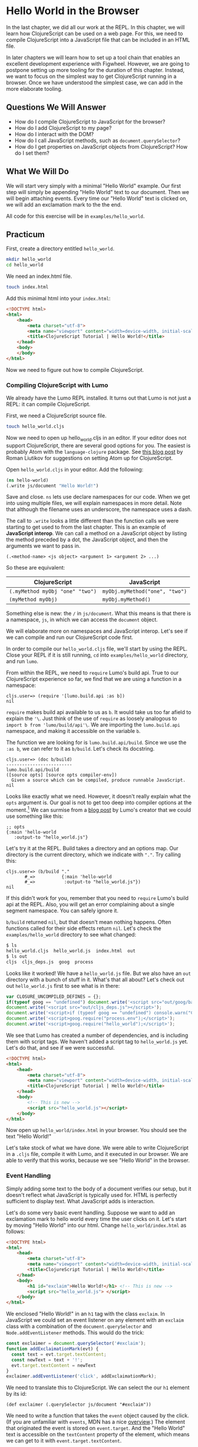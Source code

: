 * Hello World in the Browser

In the last chapter, we did all our work at the REPL. In this chapter, we will learn how ClojureScript can be used on a web page. For this, we need to compile ClojureScript into a JavaScript file that can be included in an HTML file.

In later chapters we will learn how to set up a tool chain that enables an excellent development experience with Figwheel. However, we are going to postpone setting up more tooling for the duration of this chapter. Instead, we want to focus on the simplest way to get ClojureScript running in a browser. Once we have understood the simplest case, we can add in the more elaborate tooling.

** Questions We Will Answer

   - How do I compile ClojureScript to JavaScript for the browser?
   - How do I add ClojureScript to my page?
   - How do I interact with the DOM?
   - How do I call JavaScript methods, such as ~document.querySelector~?
   - How do I get properties on JavaScript objects from ClojureScript? How do I set them?

** What We Will Do

We will start very simply with a minimal "Hello World" example. Our first step will simply be appending "Hello World" text to our document. Then we will begin attaching events. Every time our "Hello World" text is clicked on, we will add an exclamation mark to the the end.

All code for this exercise will be in ~examples/hello_world~.

** Practicum

First, create a directory entitled ~hello_world~.

#+BEGIN_SRC bash
mkdir hello_world
cd hello_world
#+END_SRC

We need an index.html file.

#+BEGIN_SRC bash
touch index.html
#+END_SRC

Add this minimal html into your =index.html=:

#+BEGIN_SRC html
<!DOCTYPE html>
<html>
    <head>
        <meta charset="utf-8">
        <meta name="viewport" content="width=device-width, initial-scale=1">
        <title>ClojureScript Tutorial | Hello World!</title>
    </head>
    <body>
    </body>
</html>
#+END_SRC

Now we need to figure out how to compile ClojureScript.

*** Compiling ClojureScript with Lumo

We already have the Lumo REPL installed. It turns out that Lumo is not just a REPL: it can compile ClojureScript.

First, we need a ClojureScript source file.

#+BEGIN_SRC bash
touch hello_world.cljs
#+END_SRC

Now we need to open up hello_world.cljs in an editor. If your editor does not support ClojureScript, there are several good options for you. The easiest is probably Atom with the =language-clojure= package. See [[https://medium.com/@roman01la/from-javascript-to-clojurescript-which-editor-to-choose-a444b2f8edca][this blog post]] by Roman Liutikov for suggestions on setting Atom up for ClojureScript.

Open ~hello_world.cljs~ in your editor. Add the following:

#+BEGIN_SRC clojure
(ns hello-world)
(.write js/document "Hello World!")
#+END_SRC

Save and close. ~ns~ lets use declare namespaces for our code. When we get into using multiple files, we will explain namespaces in more detail. Note that although the filename uses an underscore, the namespace uses a dash.

The call to ~.write~ looks a little different than the function calls we were starting to get used to from the last chapter. This is an example of *JavaScript interop*. We can call a method on a JavaScript object by listing the method preceded by a dot, the JavaScript object, and then the arguments we want to pass in.

#+BEGIN_SRC 
(.<method-name> <js object> <argument 1> <argument 2> ...)
#+END_SRC

So these are equivalent:

| ClojureScript                   | JavaScript                     |
|---------------------------------+--------------------------------|
| ~(.myMethod myObj "one" "two")~ | ~myObj.myMethod("one", "two")~ |
| ~(myMethod myObj)~              | ~myObj.myMethod()~             |

Something else is new: the ~/~ in ~js/document~. What this means is that there is a namespace, ~js~, in which we can access the ~document~ object.

We will elaborate more on namespaces and JavaScript interop. Let's see if we can compile and run our ClojureScript code first.

In order to compile our ~hello_world.cljs~ file, we'll start by using the REPL. Close your REPL if it is still running, ~cd~ into ~examples/hello_world~ directory, and run ~lumo~.

From within the REPL, we need to ~require~ Lumo's build api. True to our ClojureScript experience so far, we find that we are using a function in a namespace:

#+BEGIN_SRC 
cljs.user=> (require '[lumo.build.api :as b])
nil
#+END_SRC

~require~ makes build api available to us as ~b~. It would take us too far afield to explain the ~'\~. Just think of the use of ~require~ as loosely analogous to ~import b from 'lumo/build/api'\~. We are importing the ~lumo.build.api~ namespace, and making it accessible on the variable ~b~.

The function we are looking for is ~lumo.build.api/build~. Since we use the ~:as b~, we can refer to it as ~b/build~. Let's check its docstring.

#+BEGIN_SRC 
cljs.user=> (doc b/build)
-------------------------
lumo.build.api/build
([source opts] [source opts compiler-env])
  Given a source which can be compiled, produce runnable JavaScript.
nil
#+END_SRC

Looks like exactly what we need. However, it doesn't really explain what the ~opts~ argument is. Our goal is not to get too deep into compiler options at the moment.[fn:1]  We can surmise from a [[https://anmonteiro.com/2017/02/compiling-clojurescript-projects-without-the-jvm/][blog post]] by Lumo's creator that we could use something like this:

#+BEGIN_SRC 
;; opts
{:main 'hello-world
   :output-to "hello_world.js"}
#+END_SRC

Let's try it at the REPL. Build takes a directory and an options map. Our directory is the current directory, which we indicate with ~"."~. Try calling this:

#+BEGIN_SRC 
cljs.user=> (b/build "."
       #_=>          {:main 'hello-world
       #_=>           :output-to "hello_world.js"})
nil
#+END_SRC

If this didn't work for you, remember that you need to ~require~ Lumo's build api at the REPL. Also, you will get an error complaining about a single segment namespace. You can safely ignore it. 

~b/build~ returned ~nil~, but that doesn't mean nothing happens. Often functions called for their side effects return ~nil~. Let's check the ~examples/hello_world~ directory to see what changed:

#+BEGIN_SRC bash
$ ls
hello_world.cljs  hello_world.js  index.html  out
$ ls out
cljs  cljs_deps.js  goog  process
#+END_SRC

Looks like it worked! We have a ~hello_world.js~ file. But we also have an ~out~ directory with a bunch of stuff in it. What's that all about? Let's check out out ~hello_world.js~ first to see what is in there:

#+BEGIN_SRC JavaScript
var CLOSURE_UNCOMPILED_DEFINES = {};
if(typeof goog == "undefined") document.write('<script src="out/goog/base.js"></script>');
document.write('<script src="out/cljs_deps.js"></script>');
document.write('<script>if (typeof goog == "undefined") console.warn("ClojureScript could not load :main, did you forget to specify :asset-path?");</script>');
document.write('<script>goog.require("process.env");</script>');
document.write('<script>goog.require("hello_world");</script>');
#+END_SRC

We see that Lumo has created a number of dependencies, and is including them with script tags. We haven't added a script tag to ~hello_world.js~ yet. Let's do that, and see if we were successful.

#+BEGIN_SRC html
<!DOCTYPE html>
<html>
    <head>
        <meta charset="utf-8">
        <meta name="viewport" content="width=device-width, initial-scale=1">
        <title>ClojureScript Tutorial | Hello World!</title>
    </head>
    <body>
        <!-- This is new -->
        <script src="hello_world.js"></script>
    </body>
</html>
#+END_SRC

Now open up ~hello_world/index.html~ in your browser. You should see the text "Hello World!"

Let's take stock of what we have done. We were able to write ClojureScript in a ~.cljs~ file, compile it with Lumo, and it executed in our browser. We are able to verify that this works, because we see "Hello World" in the browser.

*** Event Handling

Simply adding some text to the body of a document verifies our setup, but it doesn't reflect what JavaScript is typically used for. HTML is perfectly sufficient to display text. What JavaScript adds is interaction.

Let's do some very basic event handling. Suppose we want to add an exclamation mark to hello world every time the user clicks on it. Let's start by moving "Hello World" into our html. Change ~hello_world/index.html~ as follows:

#+BEGIN_SRC html
<!DOCTYPE html>
<html>
    <head>
        <meta charset="utf-8">
        <meta name="viewport" content="width=device-width, initial-scale=1">
        <title>ClojureScript Tutorial | Hello World!</title>
    </head>
    <body>
        <h1 id="exclaim">Hello World!</h1> <!-- This is new -->
        <script src="hello_world.js"> </script>
    </body>
</html>
#+END_SRC

We enclosed "Hello World!" in an ~h1~ tag with the class ~exclaim~. In JavaScript we could set an event listener on any element with an ~exclaim~ class with a combination of the ~document.querySelector~ and ~Node.addEventListener~ methods. This would do the trick:

#+BEGIN_SRC JavaScript
const exclaimer = document.querySelector('#exclaim');
function addExclaimationMark(evt) {
  const text = evt.target.textContent;
  const newText = text + '!';
  evt.target.textContent = newText
}
exclaimer.addEventListener('click', addExclaimationMark);
#+END_SRC

We need to translate this to ClojureScript. We can select the our ~h1~ element by its id:

#+BEGIN_SRC ClojureScript
(def exclaimer (.querySelector js/document "#exclaim"))
#+END_SRC

We need to write a function that takes the ~event~ object caused by the click. (If you are unfamiliar with ~events~, MDN has a nice [[https://developer.mozilla.org/en-US/docs/Learn/JavaScript/Building_blocks/Events][overview]].) The element that originated the event is stored on ~event.target~. And the "Hello World" text is accessible on the ~textContent~ property of the element, which means we can get to it with ~event.target.textContent~.

But ClojureScript requires we turn things inside out a bit. Recall that to call a method on an object, we use the following form:

#+BEGIN_SRC 
(.myMethod myObj "myArgument")
#+END_SRC

However, ~target~ is not a method of the event object, it is a property. Likewise, ~textContent~ is not a method of the ~h1~ node, it is a property. ClojureScript treats property access differently from method calls. Instead of ~.~, we use ~.-~ to access a property. Here is a comparison:

| Language      | Property Access        | Method Call         |
|---------------+------------------------+---------------------|
| ClojureScript | ~(.-myProperty myObj)~ | ~(.myMethod myObj)~ |
| JavaScript    | ~myObj.myProperty~     | ~myObj.myMethod()~  |

There's another important difference. ClojureScript requires that you use ~set!~ to change a property on an object. Contrast with JavaScript:

| ClojureScript                        | JavaScript                 |
|--------------------------------------+----------------------------|
| ~(set! (.-myProp myObj) "newValue")~ | ~myObj.myProp = "newValue"~ |

We see again that philosophical difference between ClojureScript and JavaScript: where JavaScript uses an infix operator,[fn:2] ClojureScript uses the same form as a function call, and where JavaScript mutates ~myObj~, ClojureScript does not.

As we think about how to port our ~addExclamationMark~ JavaScript function to ClojureScript, you may notice that we use ~const~ to set variables inside the bod of the ~addExclaimationMark~ function. We have learned a couple ways of setting variables in ClojureScript. It may seem that our translation of ~const~ should use ~def~.

However, there is a more idiomatic way to bind variables inside a ClojureScript function: ~let~. ~let~'s usage is best introduced by an example:

#+BEGIN_SRC ClojureScript
(defn returns-three []
  "Returns three no matter what"
  (let [one 1
        two 2]
    (+ one two)))
#+END_SRC

~let~ binds ~one~ to ~1~ and ~two~ to ~2~ in its body. ~let~ takes a vector of pairs and binds the first variable name (~one~ and ~two~) to the value of the second item in the pair (~1~ and ~2~). It may feel a little odd that ~let~ does not require the variable-value pairs to be separated by commas. Since ClojureScript treats commas at white space, it is possible to do this. Most of the time, however, the pairs are grouped by line breaks. This is what we did in the ~returns-three~ example. 

A few more notes about ~let~ before we use it in our port of the ~addExclamationMark~ function. The value in the variable-value pair need not be something as simple as a number. More commonly, it will be an expression. For instance, we could write a ~returns-four~ function this way:

#+BEGIN_SRC 
(defn returns-four []
  "Returns four no matter what."
  (let [one   (- 2 1)
        three (+ 2 1)]
    (+ one three)))
#+END_SRC

Additionally, the expression in the value may refer to a variable defined previously in the ~let~ vector.

#+BEGIN_SRC 
(defn returns-five []
  "Returns 5 no matter what."
  (let [two    2
        three (+ two 1)]  ;; two is defined immediately prior!
    (+ two three)))
#+END_SRC

Now that we know how to get and set properties, as well as how to use ~let~ blocks to set variables inside functions, let's try to implement  ~addExclamationMark~ in ClojureScript.

#+BEGIN_SRC 
(defn add-exclaimation-mark! [evt]
  "Takes a JavaScript event, `evt` concatenates an '!' to its target element's text node."
  (let [element (.-target evt)
        text    (.-textContent element)]
    (set! (.-textContent element) (str text "!"))))
#+END_SRC

It might look like we are adding an ~!~ on the end of the name for our function because we are adding an exclaimation mark to an element. However, that is not the reason we use it. ClojureScript has a convention of using the ~!~ to indicate that a function has some side effect. In other words, if a function is called for something other than its return value, put an ~!~ at the end of its name. In the case of ~add-exclamation-mark!~, the side effect is mutating the DOM.

We have stored a reference to our "Hello World" element and created a function to be called when that element is clicked on. Now we need to attach the event handling function to the element. Recall that methods are called with the method name first, then the object, then the arguments.

#+BEGIN_SRC ClojureScript
(.addEventListener exclaimer "click" add-exclaimation-mark!)
#+END_SRC

Your ~hello_world.cljs~ should now look like this:

#+BEGIN_SRC ClojureScript
(ns hello-world)

(def exclaimer (.querySelector js/document "#exclaim"))
(defn add-exclaimation-mark! [evt]
  "Takes a JavaScript event, `evt` concatenates an '!' to its target element's text node."
  (let [element (.-target evt)
        text    (.-textContent element)]
    (set! (.-textContent element) (str text "!"))))
(.addEventListener exclaimer "click" add-exclaimation-mark!)
#+END_SRC

Now we need to compile our ClojureScript. However, we still have that ~hello_world.js~ and ~out~ directory hanging around. When we move to using tools like Leiningen and Figwheel, we will have nicer ways of cleaning up and compiling ClojureScript. For now though, we need to clean up manually. ~cd~ into ~examples/hello_world~ and remove the old compiled JavaScript:

#+BEGIN_SRC 
rm -rf hello_world.js out/
#+END_SRC

Fire up your Lumo REPL from the ~examples/hello_world~, and compile your ~hello_world.cljs~ file:

#+BEGIN_SRC ClojureScript
cljs.user=> (b/build "." {:main 'hello-world :output-to "hello_world.js"})
             ⬆  
WARNING: hello-world is a single segment namespace at line 1 
nil   
#+END_SRC

Open up ~index.html~ in your browser, clear the cache, and click on "Hello World". Each time you click, the greeting should get an additional ~!~.

We might wonder: what if something had gone wrong? In JavaScript, we could simply set a breakpoint in our browser and take a look at the state of our application. Good news! You can do the same in ClojureScript.

If you are using Chrome, go to the "Sources" pane in the developer tools. ~CTRL-P~ and search for "hello_world". You will see several files pop up -- you're looking for one with the CLJS extension. You can open it up and set breakpoints just as you can with JavaScript!

The ability to use dev tools is really nice. It means we don't have to give up our browser developer tools to use ClojureScript. When we begin to use Figwheel and Clojure spec, we gain tools that make debugging and testing our code much easier.

*** The Limits of our Tools

Our method with Lumo has been to compile our code by manually deleting files and directories and run the compiler when our code changes. We could improve our Lumo by having it watch our source files for changes and recompiling. 

However, the standard in ClojureScript development is to use Leiningen and Figwheel. Not only will Leiningen watch our files for changes and hot reload code in our browser, it gives us a REPL that executes code directly in the browser!

The advantage of Lumo is that it is trivial to set up for JavaScript developers, and doesn't require the JVM to be installed. It is a very young piece of technology, and we'll need to use the JVM to get the best developer experience. Lumo is still very handy for firing up a quick REPL or writing scripts.

In the next section we will introduce Leiningen and Figwheel, explain what they do, and use them in a minimal project.

** Answers to our questions

   - *How do I compile ClojureScript to JavaScript for the browser?* We used Lumo's build api from the REPL to compile ClojureScript to JavaScript. We hinted that there are more fully featured tools for this, and mentioned Leiningen and Figwheel in particular.
   - *How do I add ClojureScript to my page?* This turned out to simply be a matter of using a ~<script>~ tag with its ~src~ attribute set to the JavaScript file generated by Lumo's build API. We saw that there may be other JavaScript files in an ~out~ directory, but we didn't need to worry too much about them. We did, however, need to manually delete them.
   - *How do I interact with the DOM?* In this chapter, we used the browser API for manipulating the DOM. However, we called those JavaScript functions from ClojureScript. In later chapters we will see that ClojureScript has libraries built on React that are much nicer to work with.
   - *How do I call JavaScript methods from ClojureScript, such as ~document.querySelector~?* We used the form ~(.myMethod myObj "arg1")~.
   - *How do I get properties on JavaScript objects from ClojureScript? How do I set them?* We looked at properties on an object using the form ~(.-myProperty myObj)~. We set the properties on JavaScript objects by using the function ~(set!)~ in the following way: ~(set! (.-myProperty myObject) "newValue"))~.

** Further Reading
   - [[https://anmonteiro.com/2017/02/compiling-clojurescript-projects-without-the-jvm/][Compiling ClojureScript Projects without the JVM]].
   - [[https://clojurescript.org/guides/faq-js][The official ClojureScript FAQ for JavaScript developers]].
 
** Homework

* Footnotes

[fn:2] Technically, in this case, it is a special form rather than a Clojure function that is being called.

[fn:1] If you are curious, you can check ClojureScript's documentation [[https://github.com/clojure/clojurescript-site/blob/master/content/reference/compiler-options.adoc][here]].
